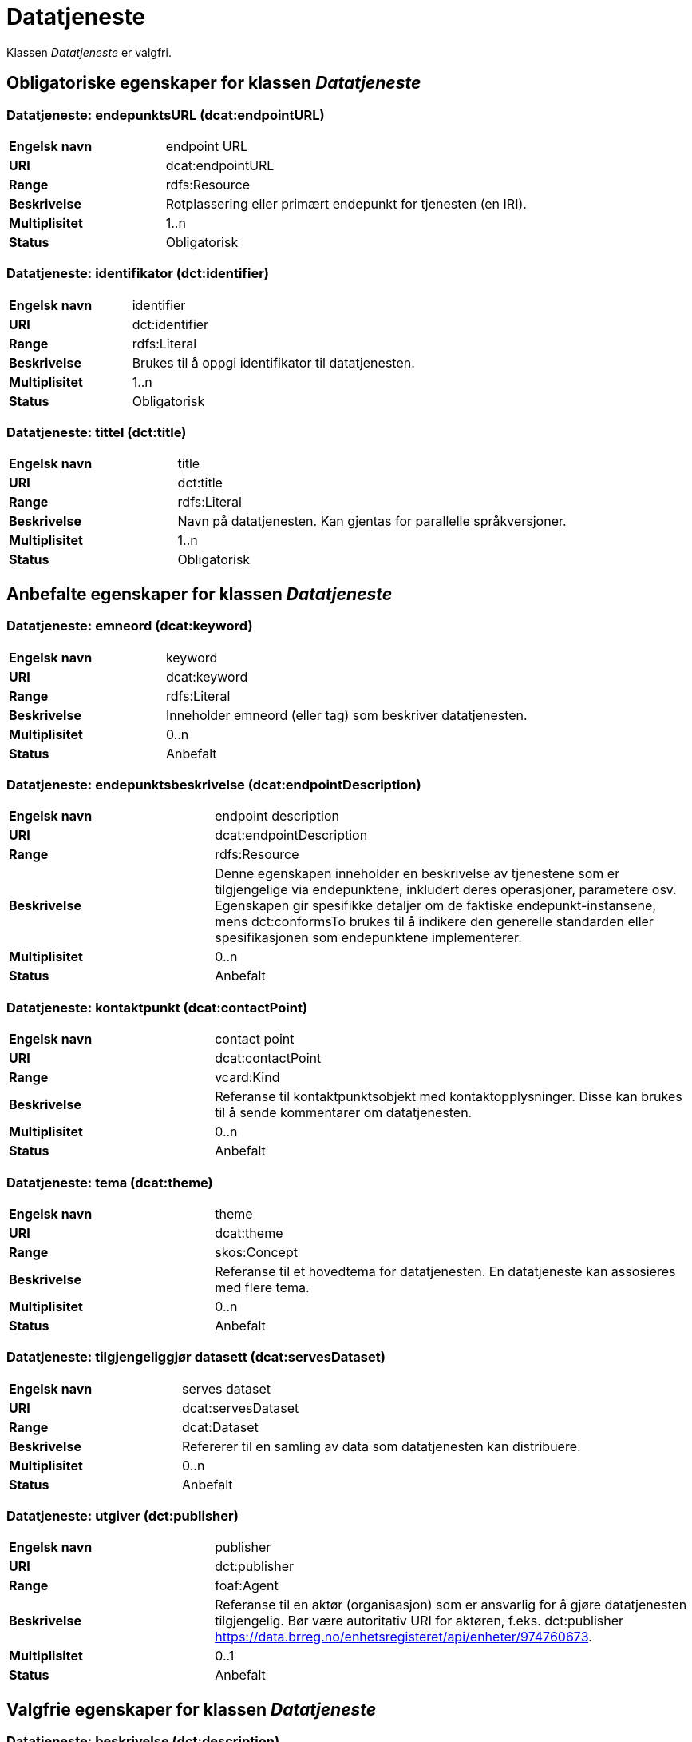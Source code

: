 = Datatjeneste [[datatjeneste]]

Klassen _Datatjeneste_ er valgfri.

== Obligatoriske egenskaper for klassen _Datatjeneste_

=== Datatjeneste: endepunktsURL (dcat:endpointURL) [[datatjeneste-endepunktsurl]]

[cols="30s,70d"]
|===
|Engelsk navn| endpoint URL
|URI| dcat:endpointURL
|Range| rdfs:Resource
|Beskrivelse| Rotplassering eller primært endepunkt for tjenesten (en IRI).
|Multiplisitet| 1..n
|Status| Obligatorisk
|===

=== Datatjeneste: identifikator (dct:identifier) [[datatjeneste-identifikator]]

[cols="30s,70d"]
|===
|Engelsk navn|identifier
|URI|dct:identifier
|Range|rdfs:Literal
|Beskrivelse|Brukes til å oppgi identifikator til datatjenesten.
|Multiplisitet|1..n
|Status|Obligatorisk
|===

=== Datatjeneste: tittel (dct:title) [[datatjeneste-tittel]]

[cols="30s,70d"]
|===
|Engelsk navn| title
|URI| dct:title
|Range| rdfs:Literal
|Beskrivelse| Navn på datatjenesten. Kan gjentas for parallelle språkversjoner.
|Multiplisitet| 1..n
|Status| Obligatorisk
|===


== Anbefalte egenskaper for klassen _Datatjeneste_

=== Datatjeneste: emneord (dcat:keyword) [[datatjeneste-emneord]]

[cols="30s,70d"]
|===
|Engelsk navn| keyword
|URI| dcat:keyword
|Range| rdfs:Literal
|Beskrivelse| Inneholder emneord (eller tag) som beskriver datatjenesten.
|Multiplisitet| 0..n
|Status| Anbefalt
|===

=== Datatjeneste: endepunktsbeskrivelse (dcat:endpointDescription) [[datatjeneste-endepunktsbeskrivelse]]

[cols="30s,70d"]
|===
|Engelsk navn| endpoint description
|URI| dcat:endpointDescription
|Range| rdfs:Resource
|Beskrivelse| Denne egenskapen inneholder en beskrivelse av tjenestene som er tilgjengelige via endepunktene, inkludert deres operasjoner, parametere osv. Egenskapen gir spesifikke detaljer om de faktiske endepunkt-instansene, mens dct:conformsTo brukes til å indikere den generelle standarden eller spesifikasjonen som endepunktene implementerer.
|Multiplisitet| 0..n
|Status| Anbefalt
|===


=== Datatjeneste: kontaktpunkt (dcat:contactPoint) [[datatjeneste-kontaktpunkt]]

[cols="30s,70d"]
|===
|Engelsk navn| contact point
|URI| dcat:contactPoint
|Range| vcard:Kind
|Beskrivelse| Referanse til kontaktpunktsobjekt med kontaktopplysninger. Disse kan brukes til å sende kommentarer om datatjenesten.
|Multiplisitet| 0..n
|Status| Anbefalt
|===

=== Datatjeneste: tema (dcat:theme) [[datatjeneste-tema]]

[cols="30s,70d"]
|===
|Engelsk navn| theme
|URI| dcat:theme
|Range| skos:Concept
|Beskrivelse| Referanse til et hovedtema for datatjenesten. En datatjeneste kan assosieres med flere tema.
|Multiplisitet| 0..n
|Status| Anbefalt
|===

=== Datatjeneste: tilgjengeliggjør datasett (dcat:servesDataset) [[datatjeneste-tilgjengeliggjor-datasett]]

[cols="30s,70d"]
|===
|Engelsk navn| serves dataset
|URI| dcat:servesDataset
|Range| dcat:Dataset
|Beskrivelse| Refererer til en samling av data som datatjenesten kan distribuere.
|Multiplisitet| 0..n
|Status| Anbefalt
|===

=== Datatjeneste: utgiver (dct:publisher) [[datatjeneste-utgiver]]

[cols="30s,70d"]
|===
|Engelsk navn| publisher
|URI| dct:publisher
|Range| foaf:Agent
|Beskrivelse| Referanse til en aktør (organisasjon) som er ansvarlig for å gjøre datatjenesten tilgjengelig. Bør være autoritativ URI for aktøren, f.eks. dct:publisher <https://data.brreg.no/enhetsregisteret/api/enheter/974760673>.
|Multiplisitet| 0..1
|Status| Anbefalt
|===


== Valgfrie egenskaper for klassen _Datatjeneste_

=== Datatjeneste: beskrivelse (dct:description) [[datatjeneste-beskrivelse]]
[cols="30s,70d"]
|===
|Engelsk navn| description
|URI| dct:description
|Range| rdfs:Literal
|Beskrivelse| Inneholder en fritekstbeskrivelse av datatjenesten. Egenskapen bør gjentas for parallelle språkversjoner.
|Multiplisitet| 0..n
|Status| Valgfri
|===

=== Datatjeneste: dokumentasjon (foaf:page) [[datatjeneste-dokumentasjon]]
[cols="30s,70d"]
|===
|Engelsk navn| page (documentation)
|URI| foaf:page
|Range| foaf:Document
|Beskrivelse| Referanse til en side eller et dokument som beskriver datatjenesten.
|Multiplisitet| 0..n
|Status| Valgfri
|===

=== Datatjeneste: følger (cpsv:follows) [[datatjeneste-følger]]
[cols="30s,70d"]
|===
|Engelsk navn|follows
|URI|cpsv:follows
|Range|cpsv:Rule
|Beskrivelse|Brukes til å referere til en regel som definerer den juridiske rammen for datatjenesten.
|Multiplisitet|0..n
|Status|Valgfri
|===

=== Datatjeneste: i samsvar med (dct:conformsTo) [[datatjeneste-i-samsvar-med]]
[cols="30s,70d"]
|===
|Engelsk navn| conforms to
|URI| dct:conformsTo
|Range| dct:Standard
|Beskrivelse| Referanse til en spesifikasjon eller standard som datatjenesten implementerer.
|Kardinalitet| 0..n
|Status| Valgfri
|===

=== Datatjeneste: landingsside (dcat:landingPage) [[datatjeneste-landingsside]]
[cols="30s,70d"]
|===
|Engelsk navn| landing page
|URI| dcat:landingPage
|Range| foaf:Document
|Beskrivelse| Referanse til nettside som gir tilgang til datatjenesten, dens distribusjoner og/eller tilleggsinformasjon. Intensjonen er å peke til en landingsside hos den opprinnelige datautgiveren.
|Kardinalitet| 0..1
|Status| Valgfri
|===

=== Datatjeneste: lisens (dct:license) [[datatjeneste-lisens]]
[cols="30s,70d"]
|===
|Engelsk navn| licence
|URI| dct:license
|Range| dct:LicenseDocument
|Beskrivelse| Inneholder lisensen som datatjenesten blir gjort tilgjengelig under.
|Kardinalitet| 0..1
|Status| Valgfri
|===

=== Datatjeneste: tilgangsrettigheter (dct:accessRights) [[datatjeneste-tilgangsrettigheter]]
[cols="30s,70d"]
|===
|Engelsk navn| access rights
|URI| dct:accessRights
|Range| dct:RightsStatement
|Beskrivelse| Denne egenskapen KAN inkludere informasjon angående tilgang eller begrensninger basert på personvern, sikkerhet eller andre retningslinjer.
|Multiplisitet| 0..1
|Status| Valgfri
|===

=== Datatjeneste: type (dct:type) [[datatjeneste-type]]
[cols="30s,70d"]
|===
|Engelsk navn| type
|URI| dct:type
|Range| skos:Concept
|Beskrivelse| Referanse til et begrep som identifiserer datatjenestens type.
|Multiplisitet| 0..1
|Status| Valgfri
|===
